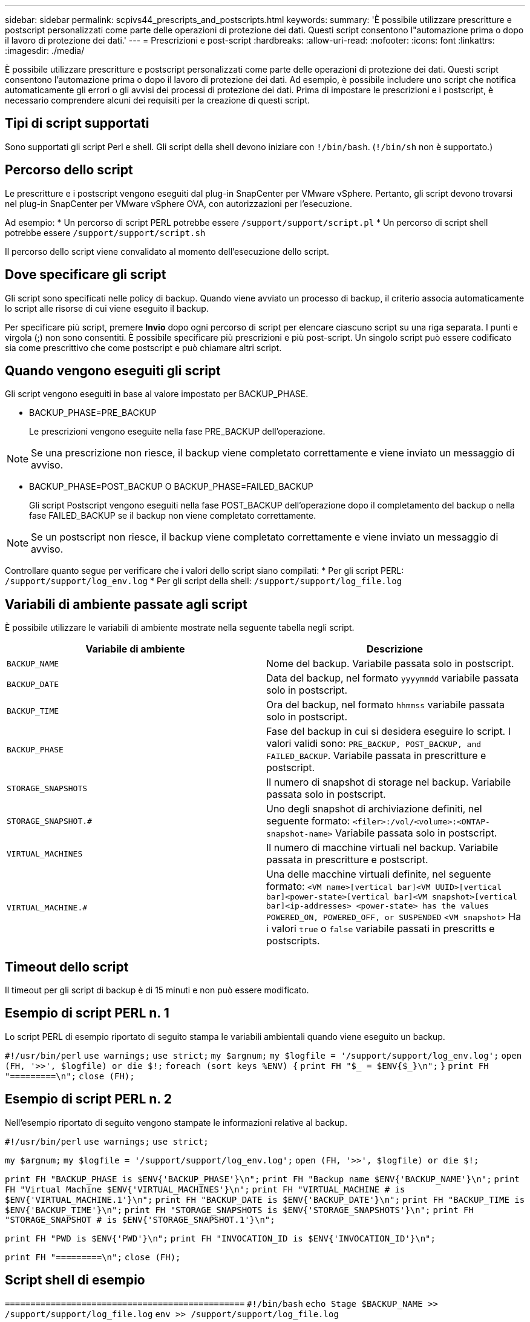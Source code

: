 ---
sidebar: sidebar 
permalink: scpivs44_prescripts_and_postscripts.html 
keywords:  
summary: 'È possibile utilizzare prescritture e postscript personalizzati come parte delle operazioni di protezione dei dati. Questi script consentono l"automazione prima o dopo il lavoro di protezione dei dati.' 
---
= Prescrizioni e post-script
:hardbreaks:
:allow-uri-read: 
:nofooter: 
:icons: font
:linkattrs: 
:imagesdir: ./media/


[role="lead"]
È possibile utilizzare prescritture e postscript personalizzati come parte delle operazioni di protezione dei dati. Questi script consentono l'automazione prima o dopo il lavoro di protezione dei dati. Ad esempio, è possibile includere uno script che notifica automaticamente gli errori o gli avvisi dei processi di protezione dei dati. Prima di impostare le prescrizioni e i postscript, è necessario comprendere alcuni dei requisiti per la creazione di questi script.



== Tipi di script supportati

Sono supportati gli script Perl e shell. Gli script della shell devono iniziare con `!/bin/bash`. (`!/bin/sh` non è supportato.)



== Percorso dello script

Le prescritture e i postscript vengono eseguiti dal plug-in SnapCenter per VMware vSphere. Pertanto, gli script devono trovarsi nel plug-in SnapCenter per VMware vSphere OVA, con autorizzazioni per l'esecuzione.

Ad esempio: * Un percorso di script PERL potrebbe essere `/support/support/script.pl` * Un percorso di script shell potrebbe essere `/support/support/script.sh`

Il percorso dello script viene convalidato al momento dell'esecuzione dello script.



== Dove specificare gli script

Gli script sono specificati nelle policy di backup. Quando viene avviato un processo di backup, il criterio associa automaticamente lo script alle risorse di cui viene eseguito il backup.

Per specificare più script, premere *Invio* dopo ogni percorso di script per elencare ciascuno script su una riga separata. I punti e virgola (;) non sono consentiti. È possibile specificare più prescrizioni e più post-script. Un singolo script può essere codificato sia come prescrittivo che come postscript e può chiamare altri script.



== Quando vengono eseguiti gli script

Gli script vengono eseguiti in base al valore impostato per BACKUP_PHASE.

* BACKUP_PHASE=PRE_BACKUP
+
Le prescrizioni vengono eseguite nella fase PRE_BACKUP dell'operazione.




NOTE: Se una prescrizione non riesce, il backup viene completato correttamente e viene inviato un messaggio di avviso.

* BACKUP_PHASE=POST_BACKUP O BACKUP_PHASE=FAILED_BACKUP
+
Gli script Postscript vengono eseguiti nella fase POST_BACKUP dell'operazione dopo il completamento del backup o nella fase FAILED_BACKUP se il backup non viene completato correttamente.




NOTE: Se un postscript non riesce, il backup viene completato correttamente e viene inviato un messaggio di avviso.

Controllare quanto segue per verificare che i valori dello script siano compilati: * Per gli script PERL: `/support/support/log_env.log` * Per gli script della shell: `/support/support/log_file.log`



== Variabili di ambiente passate agli script

È possibile utilizzare le variabili di ambiente mostrate nella seguente tabella negli script.

|===
| Variabile di ambiente | Descrizione 


| `BACKUP_NAME` | Nome del backup. Variabile passata solo in postscript. 


| `BACKUP_DATE` | Data del backup, nel formato `yyyymmdd` variabile passata solo in postscript. 


| `BACKUP_TIME` | Ora del backup, nel formato `hhmmss` variabile passata solo in postscript. 


| `BACKUP_PHASE` | Fase del backup in cui si desidera eseguire lo script. I valori validi sono: `PRE_BACKUP, POST_BACKUP, and FAILED_BACKUP`. Variabile passata in prescritture e postscript. 


| `STORAGE_SNAPSHOTS` | Il numero di snapshot di storage nel backup. Variabile passata solo in postscript. 


| `STORAGE_SNAPSHOT.#` | Uno degli snapshot di archiviazione definiti, nel seguente formato:
`<filer>:/vol/<volume>:<ONTAP-snapshot-name>` Variabile passata solo in postscript. 


| `VIRTUAL_MACHINES` | Il numero di macchine virtuali nel backup. Variabile passata in prescritture e postscript. 


| `VIRTUAL_MACHINE.#` | Una delle macchine virtuali definite, nel seguente formato:
`<VM name>[vertical bar]<VM UUID>[vertical bar]<power-state>[vertical bar]<VM snapshot>[vertical bar]<ip-addresses>
<power-state> has the values POWERED_ON, POWERED_OFF, or
SUSPENDED`
`<VM snapshot>` Ha i valori `true` o `false` variabile passati in prescritts e postscripts. 
|===


== Timeout dello script

Il timeout per gli script di backup è di 15 minuti e non può essere modificato.



== Esempio di script PERL n. 1

Lo script PERL di esempio riportato di seguito stampa le variabili ambientali quando viene eseguito un backup.

`#!/usr/bin/perl`
`use warnings;`
`use strict;`
`my $argnum;`
`my $logfile = '/support/support/log_env.log';`
`open (FH, '>>', $logfile) or die $!;`
`foreach (sort keys %ENV) {`
`print FH "$_ = $ENV{$_}\n";`
`}`
`print FH "=========\n";`
`close (FH);`



== Esempio di script PERL n. 2

Nell'esempio riportato di seguito vengono stampate le informazioni relative al backup.

`#!/usr/bin/perl`
`use warnings;`
`use strict;`

`my $argnum;`
`my $logfile = '/support/support/log_env.log';`
`open (FH, '>>', $logfile) or die $!;`

`print FH "BACKUP_PHASE is $ENV{'BACKUP_PHASE'}\n";`
`print FH "Backup name  $ENV{'BACKUP_NAME'}\n";`
`print FH "Virtual Machine  $ENV{'VIRTUAL_MACHINES'}\n";`
`print FH "VIRTUAL_MACHINE # is $ENV{'VIRTUAL_MACHINE.1'}\n";`
`print FH "BACKUP_DATE is $ENV{'BACKUP_DATE'}\n";`
`print FH "BACKUP_TIME is $ENV{'BACKUP_TIME'}\n";`
`print FH "STORAGE_SNAPSHOTS is $ENV{'STORAGE_SNAPSHOTS'}\n";`
`print FH "STORAGE_SNAPSHOT # is $ENV{'STORAGE_SNAPSHOT.1'}\n";`

`print FH "PWD is $ENV{'PWD'}\n";`
`print FH "INVOCATION_ID is $ENV{'INVOCATION_ID'}\n";`

`print FH "=========\n";`
`close (FH);`



== Script shell di esempio


`===============================================`
`#!/bin/bash`
`echo Stage $BACKUP_NAME >> /support/support/log_file.log`
`env >> /support/support/log_file.log`
`===============================================`
